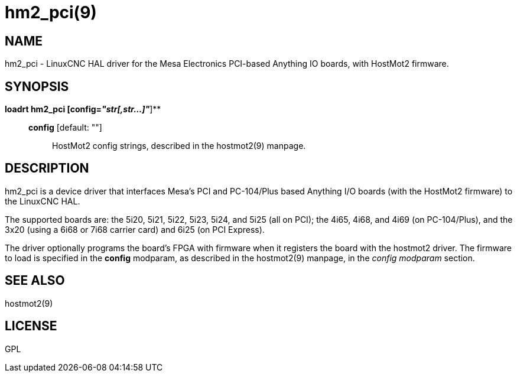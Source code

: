 = hm2_pci(9)

== NAME

hm2_pci - LinuxCNC HAL driver for the Mesa Electronics PCI-based
Anything IO boards, with HostMot2 firmware.

== SYNOPSIS

*loadrt hm2_pci [config=__"str[,str...]"__*]**

____
*config* [default: ""]::
  HostMot2 config strings, described in the hostmot2(9) manpage.
____

== DESCRIPTION

hm2_pci is a device driver that interfaces Mesa's PCI and PC-104/Plus
based Anything I/O boards (with the HostMot2 firmware) to the LinuxCNC
HAL.

The supported boards are: the 5i20, 5i21, 5i22, 5i23, 5i24, and 5i25
(all on PCI); the 4i65, 4i68, and 4i69 (on PC-104/Plus), and the 3x20
(using a 6i68 or 7i68 carrier card) and 6i25 (on PCI Express).

The driver optionally programs the board's FPGA with firmware when it
registers the board with the hostmot2 driver. The firmware to load is
specified in the *config* modparam, as described in the hostmot2(9)
manpage, in the _config modparam_ section.

== SEE ALSO

hostmot2(9)

== LICENSE

GPL
